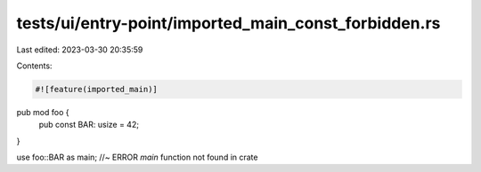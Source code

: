 tests/ui/entry-point/imported_main_const_forbidden.rs
=====================================================

Last edited: 2023-03-30 20:35:59

Contents:

.. code-block:: rs

    #![feature(imported_main)]
pub mod foo {
    pub const BAR: usize = 42;
}

use foo::BAR as main; //~ ERROR `main` function not found in crate


